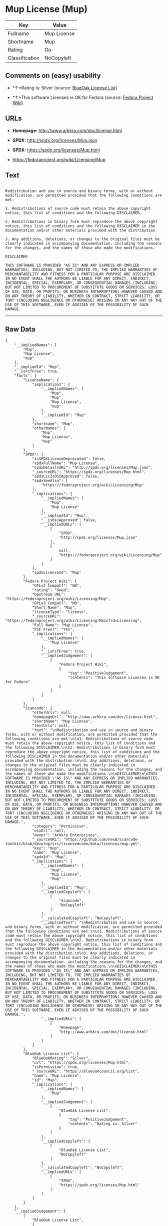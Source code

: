 * Mup License (Mup)

| Key              | Value         |
|------------------+---------------|
| Fullname         | Mup License   |
| Shortname        | Mup           |
| Rating           | Go            |
| Classification   | NoCopyleft    |

** Comments on (easy) usability

- *↑*Rating is: Silver (source:
  [[https://blueoakcouncil.org/list][BlueOak License List]])

- *↑*This software Licenses is OK for Fedora (source:
  [[https://fedoraproject.org/wiki/Licensing:Main?rd=Licensing][Fedora
  Project Wiki]])

** URLs

- *Homepage:* http://www.arkkra.com/doc/license.html

- *SPDX:* http://spdx.org/licenses/Mup.json

- *SPDX:* https://spdx.org/licenses/Mup.html

- https://fedoraproject.org/wiki/Licensing/Mup

** Text

#+BEGIN_EXAMPLE

    Redistribution and use in source and binary forms, with or without modification, are permitted provided that the following conditions are met:

    1. Redistributions of source code must retain the above copyright notice, this list of conditions and the following DISCLAIMER.

    2. Redistributions in binary form must reproduce the above copyright notice, this list of conditions and the following DISCLAIMER in the documentation and/or other materials provided with the distribution.

    3. Any additions, deletions, or changes to the original files must be clearly indicated in accompanying documentation. including the reasons for the changes, and the names of those who made the modifications.

    DISCLAIMER

    THIS SOFTWARE IS PROVIDED "AS IS" AND ANY EXPRESS OR IMPLIED WARRANTIES, INCLUDING, BUT NOT LIMITED TO, THE IMPLIED WARRANTIES OF MERCHANTABILITY AND FITNESS FOR A PARTICULAR PURPOSE ARE DISCLAIMED. IN NO EVENT SHALL THE AUTHORS BE LIABLE FOR ANY DIRECT, INDIRECT, INCIDENTAL, SPECIAL, EXEMPLARY, OR CONSEQUENTIAL DAMAGES (INCLUDING, BUT NOT LIMITED TO PROCUREMENT OF SUBSTITUTE GOODS OR SERVICES; LOSS OF USE, DATA, OR PROFITS; OR BUSINESS INTERRUPTION) HOWEVER CAUSED AND ON ANY THEORY OF LIABILITY, WHETHER IN CONTRACT, STRICT LIABILITY, OR TORT (INCLUDING NEGLIGENCE OR OTHERWISE) ARISING IN ANY WAY OUT OF THE USE OF THIS SOFTWARE, EVEN IF ADVISED OF THE POSSIBILITY OF SUCH DAMAGE.
#+END_EXAMPLE

--------------

** Raw Data

#+BEGIN_EXAMPLE
    {
        "__impliedNames": [
            "Mup",
            "Mup License",
            "mup"
        ],
        "__impliedId": "Mup",
        "__isFsfFree": true,
        "facts": {
            "LicenseName": {
                "implications": {
                    "__impliedNames": [
                        "Mup",
                        "Mup",
                        "Mup License",
                        "mup"
                    ],
                    "__impliedId": "Mup"
                },
                "shortname": "Mup",
                "otherNames": [
                    "Mup",
                    "Mup License",
                    "mup"
                ]
            },
            "SPDX": {
                "isSPDXLicenseDeprecated": false,
                "spdxFullName": "Mup License",
                "spdxDetailsURL": "http://spdx.org/licenses/Mup.json",
                "_sourceURL": "https://spdx.org/licenses/Mup.html",
                "spdxLicIsOSIApproved": false,
                "spdxSeeAlso": [
                    "https://fedoraproject.org/wiki/Licensing/Mup"
                ],
                "_implications": {
                    "__impliedNames": [
                        "Mup",
                        "Mup License"
                    ],
                    "__impliedId": "Mup",
                    "__isOsiApproved": false,
                    "__impliedURLs": [
                        [
                            "SPDX",
                            "http://spdx.org/licenses/Mup.json"
                        ],
                        [
                            null,
                            "https://fedoraproject.org/wiki/Licensing/Mup"
                        ]
                    ]
                },
                "spdxLicenseId": "Mup"
            },
            "Fedora Project Wiki": {
                "GPLv2 Compat?": "NO",
                "rating": "Good",
                "Upstream URL": "https://fedoraproject.org/wiki/Licensing/Mup",
                "GPLv3 Compat?": "NO",
                "Short Name": "Mup",
                "licenseType": "license",
                "_sourceURL": "https://fedoraproject.org/wiki/Licensing:Main?rd=Licensing",
                "Full Name": "Mup License",
                "FSF Free?": "Yes",
                "_implications": {
                    "__impliedNames": [
                        "Mup License"
                    ],
                    "__isFsfFree": true,
                    "__impliedJudgement": [
                        [
                            "Fedora Project Wiki",
                            {
                                "tag": "PositiveJudgement",
                                "contents": "This software Licenses is OK for Fedora"
                            }
                        ]
                    ]
                }
            },
            "Scancode": {
                "otherUrls": null,
                "homepageUrl": "http://www.arkkra.com/doc/license.html",
                "shortName": "Mup License",
                "textUrls": null,
                "text": "\nRedistribution and use in source and binary forms, with or without modification, are permitted provided that the following conditions are met:\n\n1. Redistributions of source code must retain the above copyright notice, this list of conditions and the following DISCLAIMER.\n\n2. Redistributions in binary form must reproduce the above copyright notice, this list of conditions and the following DISCLAIMER in the documentation and/or other materials provided with the distribution.\n\n3. Any additions, deletions, or changes to the original files must be clearly indicated in accompanying documentation. including the reasons for the changes, and the names of those who made the modifications.\n\nDISCLAIMER\n\nTHIS SOFTWARE IS PROVIDED \"AS IS\" AND ANY EXPRESS OR IMPLIED WARRANTIES, INCLUDING, BUT NOT LIMITED TO, THE IMPLIED WARRANTIES OF MERCHANTABILITY AND FITNESS FOR A PARTICULAR PURPOSE ARE DISCLAIMED. IN NO EVENT SHALL THE AUTHORS BE LIABLE FOR ANY DIRECT, INDIRECT, INCIDENTAL, SPECIAL, EXEMPLARY, OR CONSEQUENTIAL DAMAGES (INCLUDING, BUT NOT LIMITED TO PROCUREMENT OF SUBSTITUTE GOODS OR SERVICES; LOSS OF USE, DATA, OR PROFITS; OR BUSINESS INTERRUPTION) HOWEVER CAUSED AND ON ANY THEORY OF LIABILITY, WHETHER IN CONTRACT, STRICT LIABILITY, OR TORT (INCLUDING NEGLIGENCE OR OTHERWISE) ARISING IN ANY WAY OUT OF THE USE OF THIS SOFTWARE, EVEN IF ADVISED OF THE POSSIBILITY OF SUCH DAMAGE.",
                "category": "Permissive",
                "osiUrl": null,
                "owner": "Arkkra Enterprises",
                "_sourceURL": "https://github.com/nexB/scancode-toolkit/blob/develop/src/licensedcode/data/licenses/mup.yml",
                "key": "mup",
                "name": "Mup License",
                "spdxId": "Mup",
                "_implications": {
                    "__impliedNames": [
                        "mup",
                        "Mup License",
                        "Mup"
                    ],
                    "__impliedId": "Mup",
                    "__impliedCopyleft": [
                        [
                            "Scancode",
                            "NoCopyleft"
                        ]
                    ],
                    "__calculatedCopyleft": "NoCopyleft",
                    "__impliedText": "\nRedistribution and use in source and binary forms, with or without modification, are permitted provided that the following conditions are met:\n\n1. Redistributions of source code must retain the above copyright notice, this list of conditions and the following DISCLAIMER.\n\n2. Redistributions in binary form must reproduce the above copyright notice, this list of conditions and the following DISCLAIMER in the documentation and/or other materials provided with the distribution.\n\n3. Any additions, deletions, or changes to the original files must be clearly indicated in accompanying documentation. including the reasons for the changes, and the names of those who made the modifications.\n\nDISCLAIMER\n\nTHIS SOFTWARE IS PROVIDED \"AS IS\" AND ANY EXPRESS OR IMPLIED WARRANTIES, INCLUDING, BUT NOT LIMITED TO, THE IMPLIED WARRANTIES OF MERCHANTABILITY AND FITNESS FOR A PARTICULAR PURPOSE ARE DISCLAIMED. IN NO EVENT SHALL THE AUTHORS BE LIABLE FOR ANY DIRECT, INDIRECT, INCIDENTAL, SPECIAL, EXEMPLARY, OR CONSEQUENTIAL DAMAGES (INCLUDING, BUT NOT LIMITED TO PROCUREMENT OF SUBSTITUTE GOODS OR SERVICES; LOSS OF USE, DATA, OR PROFITS; OR BUSINESS INTERRUPTION) HOWEVER CAUSED AND ON ANY THEORY OF LIABILITY, WHETHER IN CONTRACT, STRICT LIABILITY, OR TORT (INCLUDING NEGLIGENCE OR OTHERWISE) ARISING IN ANY WAY OUT OF THE USE OF THIS SOFTWARE, EVEN IF ADVISED OF THE POSSIBILITY OF SUCH DAMAGE.",
                    "__impliedURLs": [
                        [
                            "Homepage",
                            "http://www.arkkra.com/doc/license.html"
                        ]
                    ]
                }
            },
            "BlueOak License List": {
                "BlueOakRating": "Silver",
                "url": "https://spdx.org/licenses/Mup.html",
                "isPermissive": true,
                "_sourceURL": "https://blueoakcouncil.org/list",
                "name": "Mup License",
                "id": "Mup",
                "_implications": {
                    "__impliedNames": [
                        "Mup"
                    ],
                    "__impliedJudgement": [
                        [
                            "BlueOak License List",
                            {
                                "tag": "PositiveJudgement",
                                "contents": "Rating is: Silver"
                            }
                        ]
                    ],
                    "__impliedCopyleft": [
                        [
                            "BlueOak License List",
                            "NoCopyleft"
                        ]
                    ],
                    "__calculatedCopyleft": "NoCopyleft",
                    "__impliedURLs": [
                        [
                            "SPDX",
                            "https://spdx.org/licenses/Mup.html"
                        ]
                    ]
                }
            }
        },
        "__impliedJudgement": [
            [
                "BlueOak License List",
                {
                    "tag": "PositiveJudgement",
                    "contents": "Rating is: Silver"
                }
            ],
            [
                "Fedora Project Wiki",
                {
                    "tag": "PositiveJudgement",
                    "contents": "This software Licenses is OK for Fedora"
                }
            ]
        ],
        "__impliedCopyleft": [
            [
                "BlueOak License List",
                "NoCopyleft"
            ],
            [
                "Scancode",
                "NoCopyleft"
            ]
        ],
        "__calculatedCopyleft": "NoCopyleft",
        "__isOsiApproved": false,
        "__impliedText": "\nRedistribution and use in source and binary forms, with or without modification, are permitted provided that the following conditions are met:\n\n1. Redistributions of source code must retain the above copyright notice, this list of conditions and the following DISCLAIMER.\n\n2. Redistributions in binary form must reproduce the above copyright notice, this list of conditions and the following DISCLAIMER in the documentation and/or other materials provided with the distribution.\n\n3. Any additions, deletions, or changes to the original files must be clearly indicated in accompanying documentation. including the reasons for the changes, and the names of those who made the modifications.\n\nDISCLAIMER\n\nTHIS SOFTWARE IS PROVIDED \"AS IS\" AND ANY EXPRESS OR IMPLIED WARRANTIES, INCLUDING, BUT NOT LIMITED TO, THE IMPLIED WARRANTIES OF MERCHANTABILITY AND FITNESS FOR A PARTICULAR PURPOSE ARE DISCLAIMED. IN NO EVENT SHALL THE AUTHORS BE LIABLE FOR ANY DIRECT, INDIRECT, INCIDENTAL, SPECIAL, EXEMPLARY, OR CONSEQUENTIAL DAMAGES (INCLUDING, BUT NOT LIMITED TO PROCUREMENT OF SUBSTITUTE GOODS OR SERVICES; LOSS OF USE, DATA, OR PROFITS; OR BUSINESS INTERRUPTION) HOWEVER CAUSED AND ON ANY THEORY OF LIABILITY, WHETHER IN CONTRACT, STRICT LIABILITY, OR TORT (INCLUDING NEGLIGENCE OR OTHERWISE) ARISING IN ANY WAY OUT OF THE USE OF THIS SOFTWARE, EVEN IF ADVISED OF THE POSSIBILITY OF SUCH DAMAGE.",
        "__impliedURLs": [
            [
                "SPDX",
                "http://spdx.org/licenses/Mup.json"
            ],
            [
                null,
                "https://fedoraproject.org/wiki/Licensing/Mup"
            ],
            [
                "SPDX",
                "https://spdx.org/licenses/Mup.html"
            ],
            [
                "Homepage",
                "http://www.arkkra.com/doc/license.html"
            ]
        ]
    }
#+END_EXAMPLE